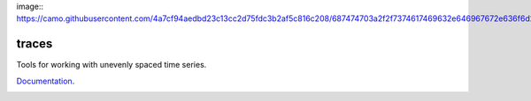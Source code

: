 image:: https://camo.githubusercontent.com/4a7cf94aedbd23c13cc2d75fdc3b2af5c816c208/687474703a2f2f7374617469632e646967672e636f6d2f7374617469632f696d616765732f6469676765722e676966

traces
======

Tools for working with unevenly spaced time series.

`Documentation <http://traces.readthedocs.org>`__.

|Build Status| |Version| |Downloads| |Test Coverage| |Documentation Status|

.. |Build Status| image:: https://travis-ci.org/datascopeanalytics/traces.svg?branch=master
   :target: https://travis-ci.org/datascopeanalytics/traces
.. |Version| image:: https://pypip.in/v/traces/badge.png
   :target: https://warehouse.python.org/project/traces/
.. |Downloads| image:: https://pypip.in/d/traces/badge.png
   :target: https://warehouse.python.org/project/traces/
.. |Test Coverage| image:: https://coveralls.io/repos/datascopeanalytics/traces/badge.svg
   :target: https://coveralls.io/r/datascopeanalytics/traces
.. |Documentation Status| image:: https://readthedocs.org/projects/traces/badge/?version=latest
   :target: https://readthedocs.org/projects/traces/?badge=latest
